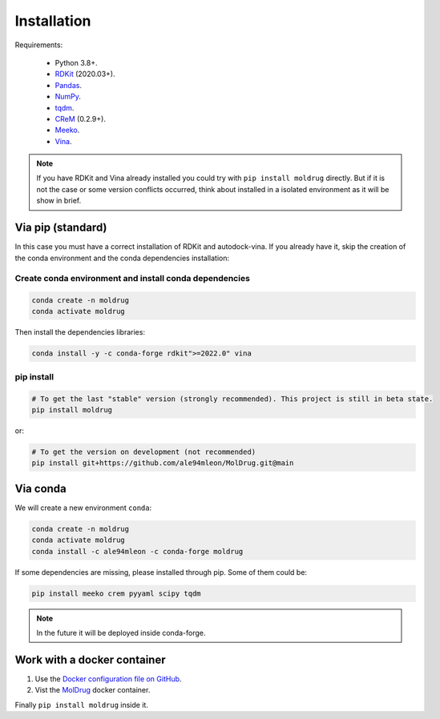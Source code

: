 Installation
============

Requirements:

    * Python 3.8+.
    * `RDKit <https://www.rdkit.org/docs/>`_ (2020.03+).
    * `Pandas <https://pandas.pydata.org/>`_.
    * `NumPy <https://numpy.org/>`_.
    * `tqdm <https://tqdm.github.io/>`_.
    * `CReM <https://github.com/DrrDom/crem>`_ (0.2.9+).
    * `Meeko <https://pypi.org/project/meeko/>`_.
    * `Vina <https://vina.scripps.edu/>`_.

.. note::

    If you have RDKit and Vina already installed you could try with ``pip install moldrug`` directly.
    But if it is not the case or some version conflicts occurred, think about installed in a isolated environment
    as it will be show in brief.

Via pip (standard)
------------------

In this case you must have a correct installation
of RDKit and autodock-vina. If you already have it, skip the creation of the conda environment and the conda dependencies installation:

Create conda environment and install conda dependencies
~~~~~~~~~~~~~~~~~~~~~~~~~~~~~~~~~~~~~~~~~~~~~~~~~~~~~~~

.. code-block:: bash

    conda create -n moldrug
    conda activate moldrug

Then install the dependencies libraries:

.. code-block:: bash

    conda install -y -c conda-forge rdkit">=2022.0" vina

..  In the future we will consider to use the python modules `vina on pypi <https://pypi.org/project/vina/>`_. Finally:

pip install
~~~~~~~~~~~

.. code-block:: bash

    # To get the last "stable" version (strongly recommended). This project is still in beta state.
    pip install moldrug

or:

.. code-block:: bash

    # To get the version on development (not recommended)
    pip install git+https://github.com/ale94mleon/MolDrug.git@main

Via conda
---------

We will create a new environment ``conda``:

.. code-block:: bash

    conda create -n moldrug
    conda activate moldrug
    conda install -c ale94mleon -c conda-forge moldrug

If some dependencies are missing, please installed through pip. Some of them could be:

.. code-block:: bash

    pip install meeko crem pyyaml scipy tqdm

.. note::

   In the future it will be deployed inside conda-forge.


Work with a docker container
----------------------------

#. Use the `Docker configuration file on GitHub <https://github.com/ale94mleon/MolDrug/blob/main/Dockerfile>`__.
#. Vist the `MolDrug <https://hub.docker.com/r/ale94mleon/4moldrug>`__ docker container.

Finally ``pip install moldrug`` inside it.
